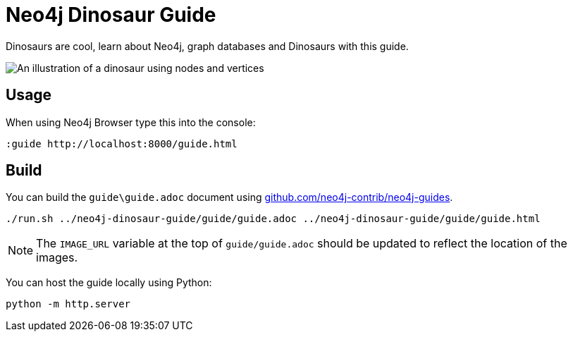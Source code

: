 = Neo4j Dinosaur Guide

Dinosaurs are cool, learn about Neo4j, graph databases and Dinosaurs with this guide.

image::guide\images\big_dino.png[An illustration of a dinosaur using nodes and vertices]

== Usage

When using Neo4j Browser type this into the console:

[source]
----
:guide http://localhost:8000/guide.html
----

== Build

You can build the `guide\guide.adoc` document using link:https://github.com/neo4j-contrib/neo4j-guides[github.com/neo4j-contrib/neo4j-guides].

[source]
----
./run.sh ../neo4j-dinosaur-guide/guide/guide.adoc ../neo4j-dinosaur-guide/guide/guide.html
----

[NOTE]
The `IMAGE_URL` variable at the top of `guide/guide.adoc` should be updated to reflect the location of the images.

You can host the guide locally using Python:

[source]
----
python -m http.server
----